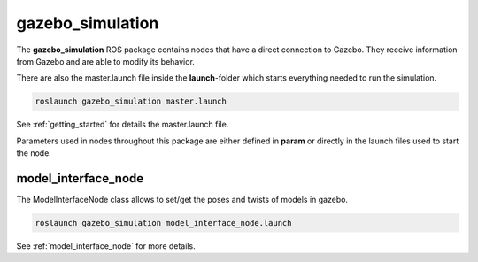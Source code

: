 gazebo_simulation
=======================================================

The **gazebo_simulation** ROS package contains nodes that have a direct connection to Gazebo.
They receive information from Gazebo and are able to modify its behavior.

There are also the master.launch file inside the **launch**-folder which starts everything needed to run the simulation.

.. code-block::

  roslaunch gazebo_simulation master.launch

See :ref:`getting_started` for details the master.launch file.

Parameters used in nodes throughout this package are either defined in **param** or directly in the launch files used to start the node.

model_interface_node
------------------------
The ModelInterfaceNode class allows to set/get the poses and twists of models in gazebo.

.. code-block::

  roslaunch gazebo_simulation model_interface_node.launch

See :ref:`model_interface_node` for more details.